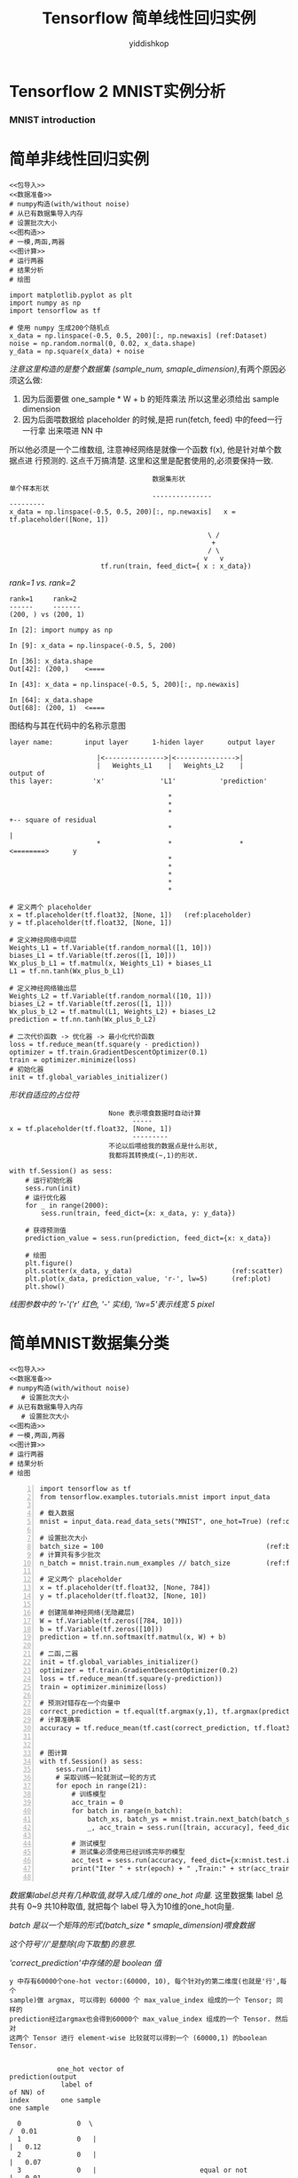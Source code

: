 # -*- org-export-babel-evaluate: nil -*-
#+PROPERTY: header-args :eval never-export
#+PROPERTY: header-args:python :session 简单
#+PROPERTY: header-args:ipython :session 简单
# #+HTML_HEAD: <link rel="stylesheet" type="text/css" href="/home/yiddi/git_repos/YIDDI_org_export_theme/theme/org-nav-theme_cache.css" >
# #+HTML_HEAD: <script src="https://hypothes.is/embed.js" async></script>
# #+HTML_HEAD: <script type="application/json" class="js-hypothesis-config">
# #+HTML_HEAD: <script src="https://cdn.mathjax.org/mathjax/latest/MathJax.js?config=TeX-AMS-MML_HTMLorMML"></script>
#+OPTIONS: html-link-use-abs-url:nil html-postamble:nil html-preamble:t
#+OPTIONS: H:3 num:t ^:nil _:nil tags:not-in-toc
#+TITLE: Tensorflow 简单线性回归实例
#+AUTHOR: yiddishkop
#+EMAIL: [[mailto:yiddishkop@163.com][yiddi's email]]
#+TAGS: {PKGIMPT(i) DATAVIEW(v) DATAPREP(p) GRAPHBUILD(b) GRAPHCOMPT(c)} LINAGAPI(a) PROBAPI(b) MATHFORM(f) MLALGO(m)


* Tensorflow 2 MNIST实例分析
*** MNIST introduction

#+DOWNLOADED: /tmp/screenshot.png @ 2018-07-27 17:36:32
[[file:Tensorflow/screenshot_2018-07-27_17-36-32.png]]

#+DOWNLOADED: /tmp/screenshot.png @ 2018-07-27 17:38:39
[[file:Tensorflow/screenshot_2018-07-27_17-38-39.png]]


#+DOWNLOADED: /tmp/screenshot.png @ 2018-07-27 17:39:42
[[file:Tensorflow/screenshot_2018-07-27_17-39-42.png]]


#+DOWNLOADED: /tmp/screenshot.png @ 2018-07-27 17:44:42
[[file:Tensorflow/screenshot_2018-07-27_17-44-42.png]]

#+DOWNLOADED: /tmp/screenshot.png @ 2018-07-27 17:43:18
[[file:Tensorflow/screenshot_2018-07-27_17-43-18.png]]

* 简单非线性回归实例

#+NAME: 简单非线性回归实例
#+BEGIN_SRC ipython :tangle yes :noweb yes :session lec2-simple-reg :exports code :async t :results raw drawer
  <<包导入>>
  <<数据准备>>
  # numpy构造(with/without noise)
  # 从已有数据集导入内存
  # 设置批次大小
  <<图构造>>
  # 一模,两函,两器
  <<图计算>>
  # 运行两器
  # 结果分析
  # 绘图
#+END_SRC

#+RESULTS: 简单非线性回归实例
:RESULTS:
# Out[9]:
[[file:./obipy-resources/tpeEsy.png]]
:END:

#+NAME: 包导入
#+BEGIN_SRC ipython :tangle yes :noweb yes :session lec2-simple-reg :exports code :async t :results raw drawer
  import matplotlib.pyplot as plt
  import numpy as np
  import tensorflow as tf
#+END_SRC

#+NAME: 数据准备
#+BEGIN_SRC ipython :tangle yes :noweb yes :session lec2-simple-reg :exports code :async t :results raw drawer
  # 使用 numpy 生成200个随机点
  x_data = np.linspace(-0.5, 0.5, 200)[:, np.newaxis] (ref:Dataset)
  noise = np.random.normal(0, 0.02, x_data.shape)
  y_data = np.square(x_data) + noise
#+END_SRC

[[(Dataset)][注意这里构造的是整个数据集 (sample_num, smaple_dimension)]],有两个原因必须这么做:
1. 因为后面要做 one_sample * W + b 的矩阵乘法 所以这里必须给出 sample dimension
2. 因为后面喂数据给 placeholder 的时候,是把 run(fetch, feed) 中的feed一行一行拿
   出来喂进 NN 中

所以他必须是一个二维数组, 注意神经网络是就像一个函数 f(x), 他是针对单个数据点进
行预测的. 这点千万搞清楚. 这里和这里是配套使用的,必须要保持一致.

#+BEGIN_EXAMPLE
                                    数据集形状                           单个样本形状
                                    ---------------                      ---------
x_data = np.linspace(-0.5, 0.5, 200)[:, np.newaxis]   x = tf.placeholder([None, 1])

                                                  \ /
                                                   +
                                                  / \
                                                 v   v
                       tf.run(train, feed_dict={ x : x_data})
#+END_EXAMPLE

[[(Dataset)][rank=1 vs. rank=2]]
#+NAME: [:, np.newaxis]
#+BEGIN_EXAMPLE
rank=1     rank=2
------     -------
(200, ) vs (200, 1)

In [2]: import numpy as np

In [9]: x_data = np.linspace(-0.5, 5, 200)

In [36]: x_data.shape
Out[42]: (200,)    <====

In [43]: x_data = np.linspace(-0.5, 5, 200)[:, np.newaxis]

In [64]: x_data.shape
Out[68]: (200, 1)  <====
#+END_EXAMPLE


图结构与其在代码中的名称示意图
#+BEGIN_EXAMPLE
layer name:        input layer      1-hiden layer      output layer

                      |<--------------->|<--------------->|
                      |   Weights_L1    |   Weights_L2    |
output of
this layer:          'x'              'L1'           'prediction'

                                        *
                                        *
                                        *                              +-- square of residual
                                        *                              |
                      *                 *                 *       <========>      y
                                        *
                                        *
                                        *
                                        *
                                        *
#+END_EXAMPLE



#+NAME: 图构造
#+BEGIN_SRC ipython :tangle yes :noweb yes :session lec2-simple-reg :exports code :async t :results raw drawer
  # 定义两个 placeholder
  x = tf.placeholder(tf.float32, [None, 1])   (ref:placeholder)
  y = tf.placeholder(tf.float32, [None, 1])

  # 定义神经网络中间层
  Weights_L1 = tf.Variable(tf.random_normal([1, 10]))
  biases_L1 = tf.Variable(tf.zeros([1, 10]))
  Wx_plus_b_L1 = tf.matmul(x, Weights_L1) + biases_L1
  L1 = tf.nn.tanh(Wx_plus_b_L1)

  # 定义神经网络输出层
  Weights_L2 = tf.Variable(tf.random_normal([10, 1]))
  biases_L2 = tf.Variable(tf.zeros([1, 1]))
  Wx_plus_b_L2 = tf.matmul(L1, Weights_L2) + biases_L2
  prediction = tf.nn.tanh(Wx_plus_b_L2)

  # 二次代价函数 -> 优化器 -> 最小化代价函数
  loss = tf.reduce_mean(tf.square(y - prediction))
  optimizer = tf.train.GradientDescentOptimizer(0.1)
  train = optimizer.minimize(loss)
  # 初始化器
  init = tf.global_variables_initializer()
#+END_SRC

[[(placeholder)][形状自适应的占位符]]

#+NAME: 自适应形状的占位符定义
#+BEGIN_EXAMPLE
                         None 表示喂食数据时自动计算
                               -----
x = tf.placeholder(tf.float32, [None, 1])
                               ---------
                         不论以后喂给我的数据点是什么形状,
                         我都将其转换成(~,1)的形状.
#+END_EXAMPLE


#+NAME: 图计算
#+BEGIN_SRC ipython :tangle yes :noweb yes :session lec2-simple-reg :exports code :async t :results raw drawer
  with tf.Session() as sess:
      # 运行初始化器
      sess.run(init)
      # 运行优化器
      for _ in range(2000):
          sess.run(train, feed_dict={x: x_data, y: y_data})

      # 获得预测值
      prediction_value = sess.run(prediction, feed_dict={x: x_data})

      # 绘图
      plt.figure()
      plt.scatter(x_data, y_data)                         (ref:scatter)
      plt.plot(x_data, prediction_value, 'r-', lw=5)      (ref:plot)
      plt.show()
#+END_SRC


[[(plot)][线图参数中的 'r-'('r' 红色, '-' 实线), 'lw=5'表示线宽 5 pixel]]
#+RESULTS:
:RESULTS:
# Out[1]:
[[file:./obipy-resources/rLWftR.png]]
:END:

* 简单MNIST数据集分类
#+NAME: 简单非线性回归实例
#+BEGIN_SRC ipython :tangle yes :noweb yes :session lec2-simple-MNIST :exports code :async t :results raw drawer
  <<包导入>>
  <<数据准备>>
  # numpy构造(with/without noise)
     # 设置批次大小
  # 从已有数据集导入内存
     # 设置批次大小
  <<图构造>>
  # 一模,两函,两器
  <<图计算>>
  # 运行两器
  # 结果分析
  # 绘图
#+END_SRC

#+BEGIN_SRC ipython -n :tangle yes :session lec2-simple-cls lec1 :exports code :async t :results raw drawer
  import tensorflow as tf
  from tensorflow.examples.tutorials.mnist import input_data

  # 载入数据
  mnist = input_data.read_data_sets("MNIST", one_hot=True) (ref:one_hot)

  # 设置批次大小
  batch_size = 100                                         (ref:batch_size)
  # 计算共有多少批次
  n_batch = mnist.train.num_examples // batch_size         (ref:floor division)

  # 定义两个 placeholder
  x = tf.placeholder(tf.float32, [None, 784])
  y = tf.placeholder(tf.float32, [None, 10])

  # 创建简单神经网络(无隐藏层)
  W = tf.Variable(tf.zeros([784, 10]))
  b = tf.Variable(tf.zeros([10]))
  prediction = tf.nn.softmax(tf.matmul(x, W) + b)

  # 二函,二器
  init = tf.global_variables_initializer()
  optimizer = tf.train.GradientDescentOptimizer(0.2)
  loss = tf.reduce_mean(tf.square(y-prediction))
  train = optimizer.minimize(loss)

  # 预测对错存在一个向量中
  correct_prediction = tf.equal(tf.argmax(y,1), tf.argmax(prediction, 1)) (ref:count correct prediction)
  # 计算准确率
  accuracy = tf.reduce_mean(tf.cast(correct_prediction, tf.float32))


  # 图计算
  with tf.Session() as sess:
      sess.run(init)
      # 采取训练一轮就测试一轮的方式
      for epoch in range(21):
          # 训练模型
          acc_train = 0
          for batch in range(n_batch):
              batch_xs, batch_ys = mnist.train.next_batch(batch_size)
              _, acc_train = sess.run([train, accuracy], feed_dict={x:batch_xs, y:batch_ys})

          # 测试模型
          # 测试集必须使用已经训练完毕的模型
          acc_test = sess.run(accuracy, feed_dict={x:mnist.test.images, y:mnist.test.labels})
          print("Iter " + str(epoch) + " ,Train:" + str(acc_train) + " ,Test:" + str(acc_test))

#+END_SRC

#+RESULTS:
:RESULTS:
# Out[34]:
:END:

[[(one_hot)][数据集label总共有几种取值,就导入成几维的 one_hot 向量.]] 这里数据集 label 总共有
0~9 共10种取值, 就把每个 label 导入为10维的one_hot向量.

[[(batch_size)][batch 是以一个矩阵的形式(batch_size * smaple_dimension)喂食数据]]

[[(floor division)][这个符号'//'是整除(向下取整)的意思.]]

[[(count correct prediction)]['correct_prediction'中存储的是 boolean 值]]
#+NAME: 解释 correct_prediction
#+BEGIN_EXAMPLE
y 中存有60000个one-hot vector:(60000, 10), 每个针对y的第二维度(也就是'行',每个
sample)做 argmax, 可以得到 60000 个 max_value_index 组成的一个 Tensor; 同样的
prediction经过argmax也会得到60000个 max_value_index 组成的一个 Tensor. 然后对
这两个 Tensor 进行 element-wise 比较就可以得到一个 (60000,1) 的boolean Tensor.


            one_hot vector of                                                        prediction(output
             label of                                                                of NN) of
index        one sample                                                               one sample

  0              0  \                                                                  /  0.01
  1              0   |                                                                |   0.12
  2              0   |                                                                |   0.07
  3              0   |                          equal or not                          |   0.01
  4              1   | index of max value = 4   ============= 5 = index of max value  |   0.02
  5              0   |                                |                               |   0.7
  6              0   |                                |                               |   0.01
  7              0   |                                |                               |   0.03
  8              0   |                                |                               |   0.15
  9              0  /                                 v                                \  0.15
                                                 equal => True
                                             not equal => False
#+END_EXAMPLE

#+BEGIN_EXAMPLE

                 ------------------------>---------------------|
                 | tf.equal                                    |                tf.reduce_mean
                 |                                             |              -----------------> correct
     +---------------------+                                   v              ^                  accuracy
     |                     |                                   |              |
 tf.argmax             tf.argmax
 +----------           +-----------------------------
 |0001000000           |.7 .2 .1 .0 .0 .0 .0 .0 .0 .0          t             1.0
 +----------           +-----------------------------
  0001000000            .7 .2 .1 .0 .0 .0 .0 .0 .0 .0          f             0.0
  0001000000            .7 .2 .1 .0 .0 .0 .0 .0 .0 .0          t             1.0
  0001000000            .7 .2 .1 .0 .0 .0 .0 .0 .0 .0          t             1.0
  ...                   ...                                    .              .
  ...                   ...                                    .              .
  ...                   ...                                    .              .
  0001000000            .7 .2 .1 .0 .0 .0 .0 .0 .0 .0          f             0.0

                                                               |              |
                                                               v              ^
                                                               | tf.cast      |
                                                               -------->------|



#+END_EXAMPLE


** cross_entropy

$\theta(s)=\frac{1}{1+e^{-s}}$

$loss(f)=1/N\sum_{n=1}^N\theta(-y_nw^T_tx_n)(-y_nx_n)$

tf.reduce_mean(tf.sigmoid(tf.negative(tf.multiply(y, prediction))))
